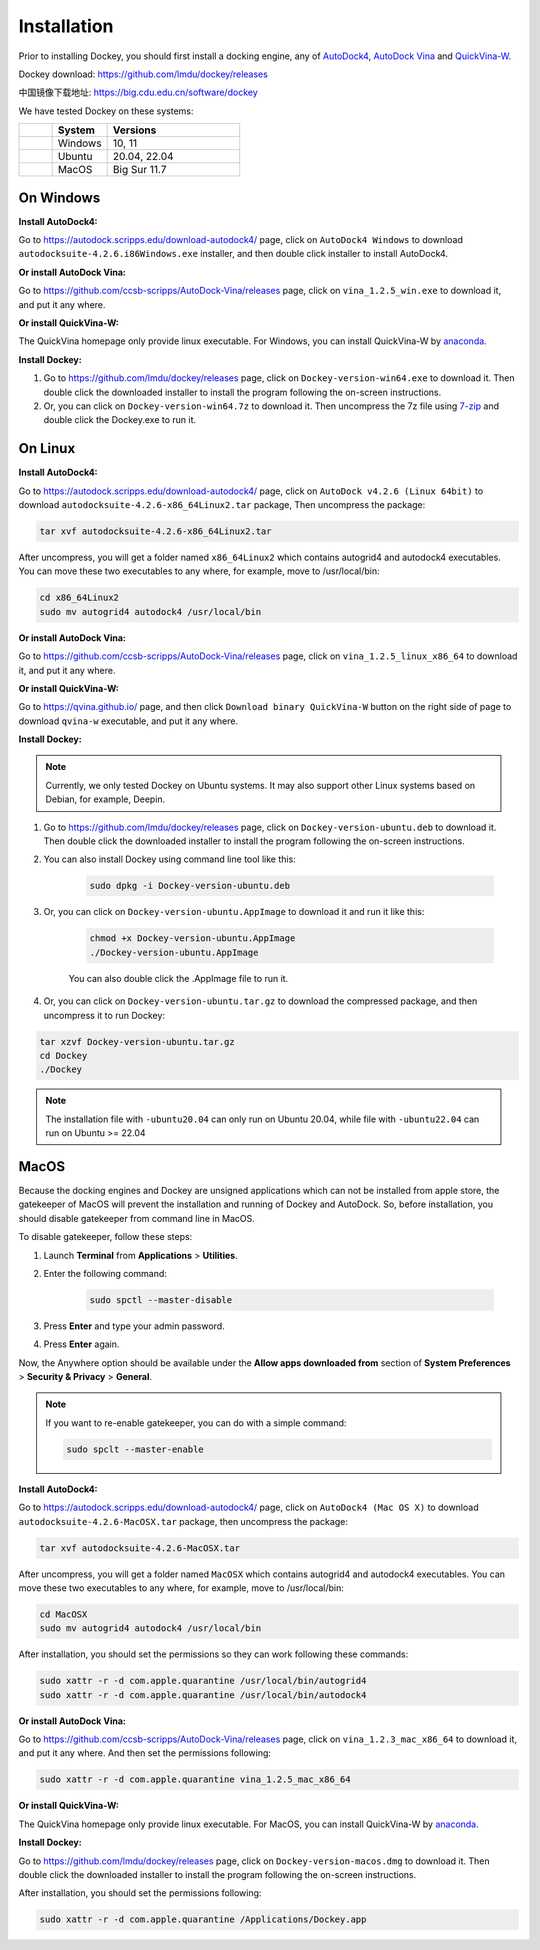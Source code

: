 Installation
============

Prior to installing Dockey, you should first install a docking engine, any of `AutoDock4 <https://autodock.scripps.edu/>`_, `AutoDock Vina <https://vina.scripps.edu/>`_ and `QuickVina-W <https://qvina.github.io/>`_.

Dockey download: `https://github.com/lmdu/dockey/releases <https://github.com/lmdu/dockey/releases>`_

中国镜像下载地址: `https://big.cdu.edu.cn/software/dockey <https://big.cdu.edu.cn/software/dockey>`_

We have tested Dockey on these systems:

.. list-table::
   :widths: 15 25 60
   :header-rows: 1

   * - 
     - System
     - Versions
   * - |windows|
     - Windows
     - 10, 11
   * - |linux|
     - Ubuntu
     - 20.04, 22.04
   * - |macos|
     - MacOS
     - Big Sur 11.7

On Windows
----------

**Install AutoDock4:**

Go to `https://autodock.scripps.edu/download-autodock4/ <https://autodock.scripps.edu/download-autodock4/>`_ page, click on ``AutoDock4 Windows`` to download ``autodocksuite-4.2.6.i86Windows.exe`` installer, and then double click installer to install AutoDock4.

**Or install AutoDock Vina:**

Go to `https://github.com/ccsb-scripps/AutoDock-Vina/releases <https://github.com/ccsb-scripps/AutoDock-Vina/releases>`_ page, click on ``vina_1.2.5_win.exe`` to download it, and put it any where.

**Or install QuickVina-W:**

The QuickVina homepage only provide linux executable. For Windows, you can install QuickVina-W by `anaconda <https://anaconda.org/conda-forge/qvina>`_.

**Install Dockey:**

#. Go to `https://github.com/lmdu/dockey/releases <https://github.com/lmdu/dockey/releases>`_ page, click on ``Dockey-version-win64.exe`` to download it. Then double click the downloaded installer to install the program following the on-screen instructions.

#. Or, you can click on ``Dockey-version-win64.7z`` to download it. Then uncompress the 7z file using `7-zip <https://www.7-zip.org/>`_ and double click the Dockey.exe to run it.

On Linux
--------

**Install AutoDock4:**

Go to `https://autodock.scripps.edu/download-autodock4/ <https://autodock.scripps.edu/download-autodock4/>`_ page, click on ``AutoDock v4.2.6 (Linux 64bit)`` to download ``autodocksuite-4.2.6-x86_64Linux2.tar`` package, Then uncompress the package:

.. code:: shell

	tar xvf autodocksuite-4.2.6-x86_64Linux2.tar

After uncompress, you will get a folder named ``x86_64Linux2`` which contains autogrid4 and autodock4 executables. You can move these two executables to any where, for example, move to /usr/local/bin:

.. code:: shell

	cd x86_64Linux2
	sudo mv autogrid4 autodock4 /usr/local/bin

**Or install AutoDock Vina:**

Go to `https://github.com/ccsb-scripps/AutoDock-Vina/releases <https://github.com/ccsb-scripps/AutoDock-Vina/releases>`_ page, click on ``vina_1.2.5_linux_x86_64`` to download it, and put it any where.

**Or install QuickVina-W:**

Go to `https://qvina.github.io/ <https://qvina.github.io/>`_ page, and then click ``Download binary QuickVina-W`` button on the right side of page to download ``qvina-w`` executable, and put it any where.

**Install Dockey:**

.. note::

	Currently, we only tested Dockey on Ubuntu systems. It may also support other Linux systems based on Debian, for example, Deepin.

#. Go to `https://github.com/lmdu/dockey/releases <https://github.com/lmdu/dockey/releases>`_ page, click on ``Dockey-version-ubuntu.deb`` to download it. Then double click the downloaded installer to install the program following the on-screen instructions.

#. You can also install Dockey using command line tool like this:

	.. code:: shell

		sudo dpkg -i Dockey-version-ubuntu.deb

#. Or, you can click on ``Dockey-version-ubuntu.AppImage`` to download it and run it like this:

	.. code:: shell

		chmod +x Dockey-version-ubuntu.AppImage
		./Dockey-version-ubuntu.AppImage

	You can also double click the .AppImage file to run it.

#. Or, you can click on ``Dockey-version-ubuntu.tar.gz`` to download the compressed package, and then uncompress it to run Dockey:

.. code:: shell

	tar xzvf Dockey-version-ubuntu.tar.gz
	cd Dockey
	./Dockey

.. note::
	The installation file with ``-ubuntu20.04`` can only run on Ubuntu 20.04, while file with ``-ubuntu22.04`` can run on Ubuntu >= 22.04

MacOS
-----

Because the docking engines and Dockey are unsigned applications which can not be installed from apple store, the gatekeeper of MacOS will prevent the installation and running of Dockey and AutoDock. So, before installation, you should disable gatekeeper from command line in MacOS.

To disable gatekeeper, follow these steps:

#. Launch **Terminal** from **Applications** > **Utilities**.
#. Enter the following command:

	.. code:: shell

		sudo spctl --master-disable

#. Press **Enter** and type your admin password.
#. Press **Enter** again.

Now, the Anywhere option should be available under the **Allow apps downloaded from** section of **System Preferences** > **Security & Privacy** > **General**.

.. note::

	If you want to re-enable gatekeeper, you can do with a simple command:

	.. code:: shell

		sudo spclt --master-enable


**Install AutoDock4:**

Go to `https://autodock.scripps.edu/download-autodock4/ <https://autodock.scripps.edu/download-autodock4/>`_ page, click on ``AutoDock4 (Mac OS X)`` to download ``autodocksuite-4.2.6-MacOSX.tar`` package, then uncompress the package:

.. code:: shell

	tar xvf autodocksuite-4.2.6-MacOSX.tar

After uncompress, you will get a folder named ``MacOSX`` which contains autogrid4 and autodock4 executables. You can move these two executables to any where, for example, move to /usr/local/bin:

.. code:: shell

	cd MacOSX
	sudo mv autogrid4 autodock4 /usr/local/bin

After installation, you should set the permissions so they can work following these commands:

.. code:: shell

	sudo xattr -r -d com.apple.quarantine /usr/local/bin/autogrid4
	sudo xattr -r -d com.apple.quarantine /usr/local/bin/autodock4

**Or install AutoDock Vina:**

Go to `https://github.com/ccsb-scripps/AutoDock-Vina/releases <https://github.com/ccsb-scripps/AutoDock-Vina/releases>`_ page, click on ``vina_1.2.3_mac_x86_64`` to download it, and put it any where. And then set the permissions following:

.. code:: shell

	sudo xattr -r -d com.apple.quarantine vina_1.2.5_mac_x86_64

**Or install QuickVina-W:**

The QuickVina homepage only provide linux executable. For MacOS, you can install QuickVina-W by `anaconda <https://anaconda.org/conda-forge/qvina>`_.

**Install Dockey:**

Go to `https://github.com/lmdu/dockey/releases <https://github.com/lmdu/dockey/releases>`_ page, click on ``Dockey-version-macos.dmg`` to download it. Then double click the downloaded installer to install the program following the on-screen instructions.

After installation, you should set the permissions following:

.. code:: shell

	sudo xattr -r -d com.apple.quarantine /Applications/Dockey.app


.. |windows| image:: _static/windows.svg
	:width: 24
.. |linux| image:: _static/ubuntu.svg
	:width: 24
.. |macos| image:: _static/apple.svg
	:width: 24
